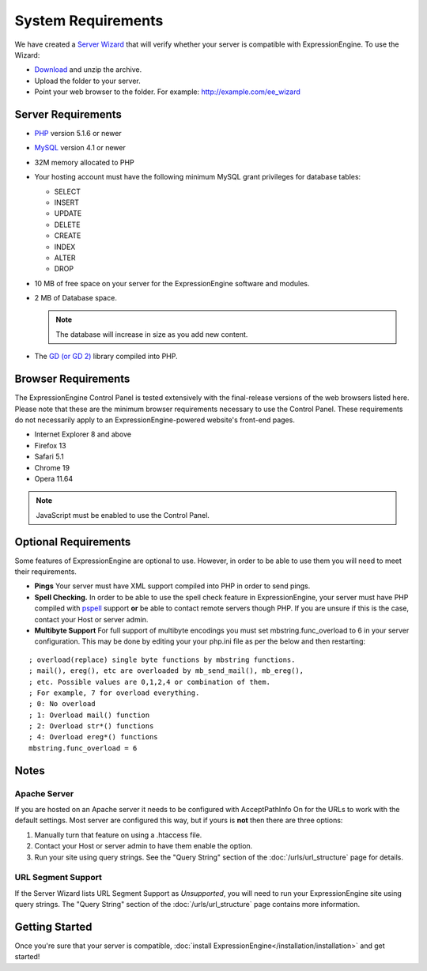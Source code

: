 System Requirements
===================

We have created a `Server Wizard <http://ellislab.com/asset/file/ee_server_wizard.zip>`_ that
will verify whether your server is compatible with ExpressionEngine. To
use the Wizard:

-  `Download <http://ellislab.com/asset/file/ee_server_wizard.zip>`_
   and unzip the archive.
-  Upload the folder to your server.
-  Point your web browser to the folder. For example:
   http://example.com/ee_wizard

Server Requirements
-------------------

-  `PHP <http://www.php.net/>`_ version 5.1.6 or newer
-  `MySQL <http://www.mysql.com/>`_ version 4.1 or newer
-  32M memory allocated to PHP
-  Your hosting account must have the following minimum MySQL grant
   privileges for database tables:

   -  SELECT
   -  INSERT
   -  UPDATE
   -  DELETE
   -  CREATE
   -  INDEX
   -  ALTER
   -  DROP

-  10 MB of free space on your server for the ExpressionEngine software
   and modules.
-  2 MB of Database space. 

   .. note:: The database will increase in size as you add new content.
   
-  The `GD (or GD 2) <http://www.php.net/manual/en/ref.image.php>`_
   library compiled into PHP.

Browser Requirements
---------------------

The ExpressionEngine Control Panel is tested extensively with the
final-release versions of the web browsers listed here. Please note that
these are the minimum browser requirements necessary to use the Control
Panel. These requirements do not necessarily apply to an
ExpressionEngine-powered website's front-end pages.

- Internet Explorer 8 and above
- Firefox 13
- Safari 5.1
- Chrome 19
- Opera 11.64

.. note:: JavaScript must be enabled to use the Control Panel.


Optional Requirements
---------------------

Some features of ExpressionEngine are optional to use. However, in order
to be able to use them you will need to meet their requirements.

-  **Pings** Your server must have XML support compiled into PHP in
   order to send pings.
-  **Spell Checking.** In order to be able to use the spell check
   feature in ExpressionEngine, your server must have PHP compiled with
   `pspell <http://us2.php.net/pspell>`_ support **or** be able to
   contact remote servers though PHP. If you are unsure if this is the
   case, contact your Host or server admin.
-  **Multibyte Support**  For full support of multibyte encodings you must 
   set mbstring.func_overload to 6 in your server configuration.  This may 
   be done by editing your  your php.ini file as per the below and then 
   restarting:

::

	; overload(replace) single byte functions by mbstring functions.
	; mail(), ereg(), etc are overloaded by mb_send_mail(), mb_ereg(),
	; etc. Possible values are 0,1,2,4 or combination of them.
	; For example, 7 for overload everything.
	; 0: No overload
	; 1: Overload mail() function
	; 2: Overload str*() functions
	; 4: Overload ereg*() functions
	mbstring.func_overload = 6
	

Notes
-----

Apache Server
~~~~~~~~~~~~~

If you are hosted on an Apache server it needs to be configured with
AcceptPathInfo On for the URLs to work with the default settings. Most
server are configured this way, but if yours is **not** then there are
three options:

#. Manually turn that feature on using a .htaccess file.
#. Contact your Host or server admin to have them enable the option.
#. Run your site using query strings. See the "Query String" section of
   the :doc:`/urls/url_structure` page for details.

URL Segment Support
~~~~~~~~~~~~~~~~~~~

If the Server Wizard lists URL Segment Support as *Unsupported*, you
will need to run your ExpressionEngine site using query strings. The
"Query String" section of the :doc:`/urls/url_structure`
page contains more information.

Getting Started
---------------

Once you're sure that your server is compatible,
:doc:`install ExpressionEngine</installation/installation>` and get started!
